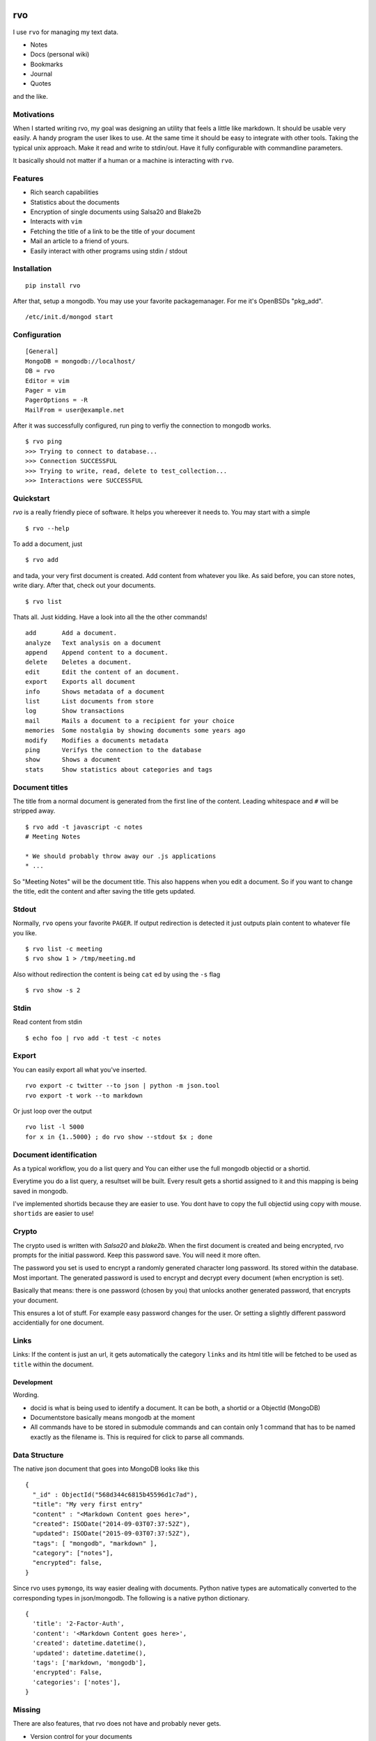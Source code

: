 .. image:: https://travis-ci.org/noqqe/rvo.svg?branch=master
    :target: https://travis-ci.org/noqqe/rvo

.. image:: https://codecov.io/gh/noqqe/rvo/branch/master/graph/badge.svg
  :target: https://codecov.io/gh/noqqe/rvo

.. image:: https://codeclimate.com/github/noqqe/rvo/badges/gpa.svg
   :target: https://codeclimate.com/github/noqqe/rvo
   :alt: Code Climate

.. image:: https://raw.github.com/noqqe/rvo/master/images/rvo.png

rvo
===

I use ``rvo`` for managing my text data.


-  Notes
-  Docs (personal wiki)
-  Bookmarks
-  Journal
-  Quotes

and the like.

Motivations
~~~~~~~~~~~

When I started writing rvo, my goal was designing an utility that feels
a little like markdown. It should be usable very easily. A handy program
the user likes to use. At the same time it should be easy to
integrate with other tools. Taking the typical unix approach. Make it
read and write to stdin/out. Have it fully configurable with commandline
parameters.

It basically should not matter if a human or a machine is interacting
with ``rvo``.

Features
~~~~~~~~

.. image:: https://raw.github.com/noqqe/rvo/master/images/screenshot.png

-  Rich search capabilities
-  Statistics about the documents
-  Encryption of single documents using Salsa20 and Blake2b
-  Interacts with ``vim``
-  Fetching the title of a link to be the title of your document
-  Mail an article to a friend of yours.
-  Easily interact with other programs using stdin / stdout

Installation
~~~~~~~~~~~~

::

    pip install rvo

After that, setup a mongodb. You may use your favorite packagemanager.
For me it's OpenBSDs "pkg_add".

::

		/etc/init.d/mongod start

Configuration
~~~~~~~~~~~~~

::

    [General]
    MongoDB = mongodb://localhost/
    DB = rvo
    Editor = vim
    Pager = vim
    PagerOptions = -R
    MailFrom = user@example.net

After it was successfully configured, run ping to verfiy
the connection to mongodb works.

::

		$ rvo ping
		>>> Trying to connect to database...
		>>> Connection SUCCESSFUL
		>>> Trying to write, read, delete to test_collection...
		>>> Interactions were SUCCESSFUL

Quickstart
~~~~~~~~~~

`rvo` is a really friendly piece of software. It helps you whereever it needs to.
You may start with a simple

::

		$ rvo --help

To add a document, just

::

		$ rvo add

and tada, your very first document is created. Add content from whatever you like. As said before,
you can store notes, write diary. After that, check out your documents.

::

    $ rvo list


Thats all. Just kidding. Have a look into all the the other commands!

::

 		add       Add a document.
 		analyze   Text analysis on a document
 		append    Append content to a document.
 		delete    Deletes a document.
 		edit      Edit the content of an document.
 		export    Exports all document
 		info      Shows metadata of a document
 		list      List documents from store
 		log       Show transactions
 		mail      Mails a document to a recipient for your choice
 		memories  Some nostalgia by showing documents some years ago
 		modify    Modifies a documents metadata
 		ping      Verifys the connection to the database
 		show      Shows a document
 		stats     Show statistics about categories and tags

Document titles
~~~~~~~~~~~~~~~

The title from a normal document is generated from the first line of the
content. Leading whitespace and ``#`` will be stripped away.

::

    $ rvo add -t javascript -c notes
    # Meeting Notes

    * We should probably throw away our .js applications
    * ...

So "Meeting Notes" will be the document title. This also happens when you edit
a document. So if you want to change the title, edit the content and after
saving the title gets updated.

Stdout
~~~~~~

Normally, ``rvo`` opens your favorite ``PAGER``. If output redirection
is detected it just outputs plain content to whatever file you like.

::

    $ rvo list -c meeting
    $ rvo show 1 > /tmp/meeting.md

Also without redirection the content is being ``cat`` ed by using the ``-s`` flag

::

    $ rvo show -s 2

Stdin
~~~~~

Read content from stdin

::

    $ echo foo | rvo add -t test -c notes

Export
~~~~~~

You can easily export all what you've inserted.

::

    rvo export -c twitter --to json | python -m json.tool
    rvo export -t work --to markdown

Or just loop over the output

::

    rvo list -l 5000
    for x in {1..5000} ; do rvo show --stdout $x ; done

Document identification
~~~~~~~~~~~~~~~~~~~~~~~

As a typical workflow, you do a list query and You can either use the
full mongodb objectid or a shortid.

Everytime you do a list query, a resultset will be built. Every result
gets a shortid assigned to it and this mapping is being saved in
mongodb.

I've implemented shortids because they are easier to use. You dont have
to copy the full objectid using copy with mouse. ``shortids`` are easier
to use!

Crypto
~~~~~~

The crypto used is written with `Salsa20` and `blake2b`. When the first
document is created and being encrypted, rvo prompts for the initial password.
Keep this password save. You will need it more often.

The password you set is used to encrypt a randomly generated character long
password. Its stored within the database. Most important. The generated password
is used to encrypt and decrypt every document (when encryption is set).

Basically that means: there is one password (chosen by you) that unlocks
another generated password, that encrypts your document.

This ensures a lot of stuff. For example easy password changes for the user.
Or setting a slightly different password accidentially for one document.


Links
~~~~~

Links: If the content is just an url, it gets automatically the category
``links`` and its html title will be fetched to be used as ``title``
within the document.

Development
-----------

Wording.

-  docid is what is being used to identify a document. It can be both, a
   shortid or a ObjectId (MongoDB)

-  Documentstore basically means mongodb at the moment

-  All commands have to be stored in submodule commands and can contain
   only 1 command that has to be named exactly as the filename is. This
   is required for click to parse all commands.

Data Structure
~~~~~~~~~~~~~~

The native json document that goes into MongoDB looks like this

::

    {
      "_id" : ObjectId("568d344c6815b45596d1c7ad"),
      "title": "My very first entry"
      "content" : "<Markdown Content goes here>",
      "created": ISODate("2014-09-03T07:37:52Z"),
      "updated": ISODate("2015-09-03T07:37:52Z"),
      "tags": [ "mongodb", "markdown" ],
      "category": ["notes"],
      "encrypted": false,
    }

Since rvo uses ``pymongo``, its way easier dealing with documents.
Python native types are automatically converted to the corresponding
types in json/mongodb. The following is a native python dictionary.

::

    {
      'title': '2-Factor-Auth',
      'content': '<Markdown Content goes here>',
      'created': datetime.datetime(),
      'updated': datetime.datetime(),
      'tags': ['markdown, 'mongodb'],
      'encrypted': False,
      'categories': ['notes'],
    }

Missing
~~~~~~~

There are also features, that rvo does not have and probably never gets.

-  Version control for your documents
-  Multiple users or an "author" field.

Last but not least
~~~~~~~~~~~~~~~~~~

Do not confuse `rvo` with http://www.rvo.nl. Rijksdienst voor Ondernemend Nederland.
It has nothing to do with it. Still, I really like their logo.
